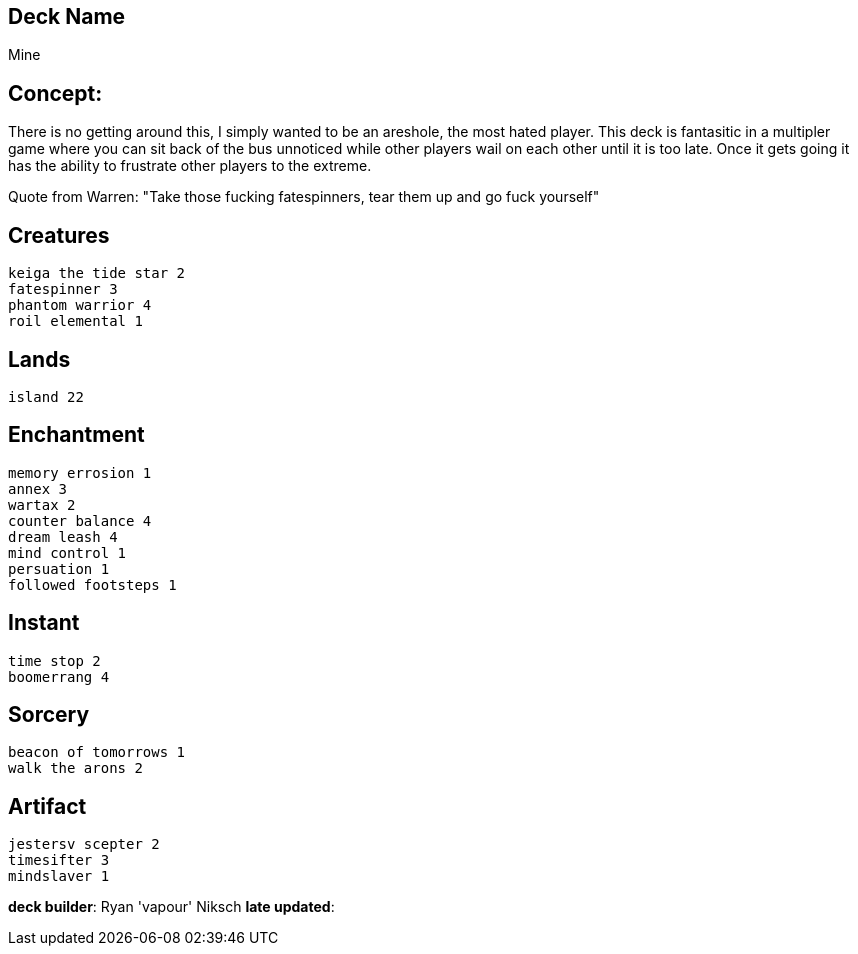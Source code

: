 == Deck Name
Mine


== Concept:
There is no getting around this, I simply wanted to be an areshole, the most hated player. This deck is fantasitic in a multipler game where you can sit back of the bus unnoticed while other players wail on each other until it is too late. Once it gets going it has the ability to frustrate other players to the extreme.  

Quote from Warren: "Take those fucking fatespinners, tear them up and go fuck yourself"

== Creatures
----
keiga the tide star 2
fatespinner 3
phantom warrior 4
roil elemental 1
----


== Lands 
----
island 22
----

== Enchantment
----
memory errosion 1
annex 3
wartax 2
counter balance 4
dream leash 4
mind control 1
persuation 1
followed footsteps 1
----


== Instant
----
time stop 2
boomerrang 4
----


== Sorcery
----
beacon of tomorrows 1
walk the arons 2
----


== Artifact
----
jestersv scepter 2
timesifter 3
mindslaver 1
----



**deck builder**: Ryan 'vapour' Niksch
**late updated**:







